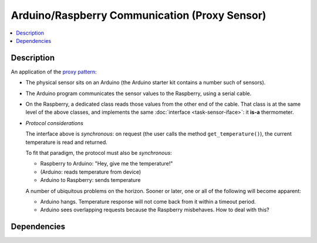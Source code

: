 .. ot-task:: ec2.sensors.task_arduino_proxy
   :dependencies: ec2.sensors.task_sensor_iface,
		  ec2.devenv.virtualbox

Arduino/Raspberry Communication (Proxy Sensor)
==============================================

.. contents::
   :local:

Description
-----------

An application of the `proxy pattern
<https://en.wikipedia.org/wiki/Proxy_pattern>`__:

* The physical sensor sits on an Arduino (the Arduino starter kit
  contains a number such of sensors).
* The Arduino program communicates the sensor values to the Raspberry,
  using a serial cable.
* On the Raspberry, a dedicated class reads those values from the
  other end of the cable. That class is at the same level of the above
  classes, and implements the same :doc:`interface
  <task-sensor-iface>`: it **is-a** thermometer.
* *Protocol considerations*

  The interface above is *synchronous*: on request (the user calls the
  method ``get_temperature()``), the current temperature is read and
  returned.

  To fit that paradigm, the protocol must also be *synchronous*:

  * Raspberry to Arduino: "Hey, give me the temperature!"
  * (Arduino: reads temperature from device)
  * Arduino to Raspberry: sends temperature

  A number of ubiquitous problems on the horizon. Sooner or later, one
  or all of the following will become apparent:

  * Arduino hangs. Temperature response will not come back from it
    within a timeout period.
  * Arduino sees overlapping requests because the Raspberry
    misbehaves. How to deal with this?

Dependencies
------------

.. ot-graph::
   :entries: ec2.sensors.task_arduino_proxy
